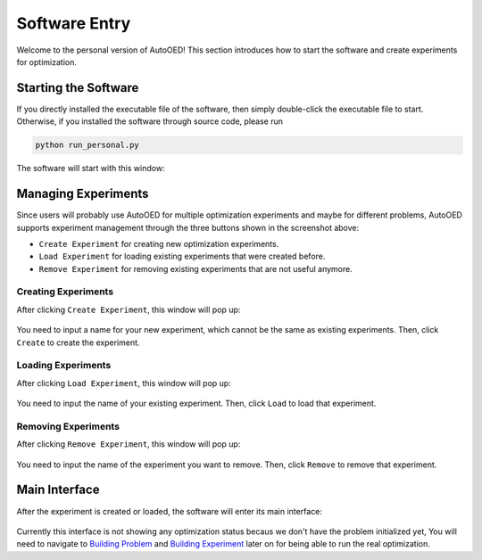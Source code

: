 --------------
Software Entry
--------------

Welcome to the personal version of AutoOED! This section introduces how to start the software and create experiments for optimization.


Starting the Software
---------------------

If you directly installed the executable file of the software, then simply double-click the executable file to start.
Otherwise, if you installed the software through source code, please run 

.. code-block::

   python run_personal.py

The software will start with this window:

.. figure:: ../../_static/manual-personal/software-entry/initial.png
   :width: 400 px


Managing Experiments
--------------------

Since users will probably use AutoOED for multiple optimization experiments and maybe for different problems,
AutoOED supports experiment management through the three buttons shown in the screenshot above:

- ``Create Experiment`` for creating new optimization experiments.
- ``Load Experiment`` for loading existing experiments that were created before.
- ``Remove Experiment`` for removing existing experiments that are not useful anymore.


Creating Experiments
''''''''''''''''''''

After clicking ``Create Experiment``, this window will pop up:

.. figure:: ../../_static/manual-personal/software-entry/create.png
   :width: 300 px

You need to input a name for your new experiment, which cannot be the same as existing experiments. Then, click ``Create`` to create the experiment.


Loading Experiments
'''''''''''''''''''

After clicking ``Load Experiment``, this window will pop up:

.. figure:: ../../_static/manual-personal/software-entry/load.png
   :width: 300 px

You need to input the name of your existing experiment. Then, click ``Load`` to load that experiment.


Removing Experiments
''''''''''''''''''''

After clicking ``Remove Experiment``, this window will pop up:

.. figure:: ../../_static/manual-personal/software-entry/remove.png
   :width: 300 px

You need to input the name of the experiment you want to remove. Then, click ``Remove`` to remove that experiment.


Main Interface
--------------

After the experiment is created or loaded, the software will enter its main interface:

.. figure:: ../../_static/manual-personal/software-entry/main.png
   :width: 700 px

Currently this interface is not showing any optimization status becaus we don't have the problem initialized yet, 
You will need to navigate to `Building Problem <build-problem.html>`_ and `Building Experiment <build-experiment.html>`_
later on for being able to run the real optimization.